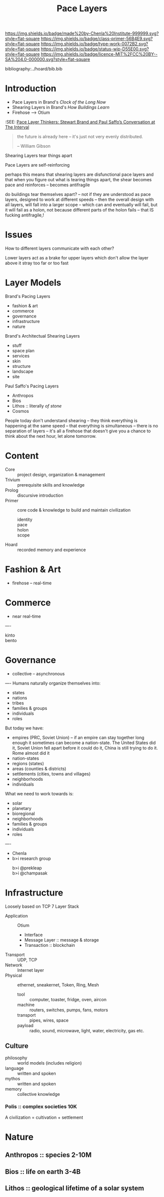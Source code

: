 #   -*- mode: org; fill-column: 60 -*-

#+TITLE: Pace Layers
#+STARTUP: showall
#+TOC: headlines 4
#+PROPERTY: filename
:PROPERTIES:
:CUSTOM_ID: 
:Name:      /home/deerpig/proj/chenla/prolog/prolog-pace.org
:Created:   2017-02-02T18:52@Prek Leap (11.642600N-104.919210W)
:ID:        0663fd82-9229-4376-8c78-9adb37ecc38a
:VER:       551830334.211084027
:GEO:       48P-491193-1287029-15
:BXID:      proj:HQM0-0744
:Class:     primer
:Type:      work
:Status:    wip
:Licence:   MIT/CC BY-SA 4.0
:END:

[[https://img.shields.io/badge/made%20by-Chenla%20Institute-999999.svg?style=flat-square]] 
[[https://img.shields.io/badge/class-primer-56B4E9.svg?style=flat-square]]
[[https://img.shields.io/badge/type-work-0072B2.svg?style=flat-square]]
[[https://img.shields.io/badge/status-wip-D55E00.svg?style=flat-square]]
[[https://img.shields.io/badge/licence-MIT%2FCC%20BY--SA%204.0-000000.svg?style=flat-square]]

bibliography:../hoard/bib.bib

* Introduction

  - Pace Layers in Brand's /Clock of the Long Now/
  - Shearing Layers in Brand's /How Buildings Learn/ 
  - Firehose --> Otium

:SEE: [[http://blog.longnow.org/02015/02/08/pace-layers-stewart-brand-paul-saffos-conversations-at-the-interval/][Pace Layer Thinkers: Stewart Brand and Paul Saffo’s Conversation at The Interval]]

#+begin_quote
the future is already here -- it's just not very evenly
distributed.

-- William Gibson
#+end_quote

  Shearing Layers tear things apart

  Pace Layers are self-reinforcing


perhaps this means that shearing layers are disfunctional pace layers
and that when you figure out what is tearing things apart, the shear
becomes pace and reinforces -- becomes antifragile

do buildings tear themselves apart? -- not if they are understood as
pace layers, designed to work at different speeds -- then the overall
design with all layers, will fall into a larger scope -- which can and
eventually will fail, but it will fail as a holon, not because
different parts of the holon fails -- that IS fucking antifragile,!










* Issues

How to different layers communicate with each other?

Lower layers act as a brake for upper layers which don't
allow the layer above it stray too far or too fast

* Layer Models

Brand's Pacing Layers

  - fashion & art
  - commerce
  - governance
  - infrastructure
  - nature

Brand's Architectual Shearing Layers

  - stuff
  - space plan
  - services
  - skin
  - structure
  - landscape
  - site

Paul Saffo's Pacing Layers

  - Anthropos
  - Bios
  - Lithos :: literally /of stone/
  - Cosmos

People today don't understand shearing -- they think everything is
happening at the same speed -- that everything is simultaneous --
there is no separation of layers -- it's all a firehose that doesn't
give you a chance to think about the next hour, let alone tomorrow.


* Content
 - Core    :: project design, organization & management
 - Trivium :: prerequisite skills and knowledge
 - Prolog  :: discursive introduction
 - Primer  :: core code & knowledge to build and maintain civilization
   - identity :: 
   - pace     :: 
   - holon    :: 
   - scope    :: 
 - Hoard   :: recorded memory and experience
 
* Fashion & Art
 - firehose -- real-time
* Commerce
 - near real-time
----
 - kinto        :: 
 - bento        :: 

* Governance
 - collective -- asynchronous
----
Humans naturally organize themselves into:

 - states
 - nations
 - tribes
 - families & groups
 - individuals
 - roles

But today we have:

 - empires (PRC, Soviet Union) -- if an empire can stay together long
   enough it sometimes can become a nation-state.  The United States
   did it, Soviet Union fell apart before it could do it, China is
   still trying to do it.  Rome almost did it 
 - nation-states
 - regions (states)
 - areas (counties & districts)
 - settlements (cities, towns and villages)
 - neighborhoods
 - individuals

What we need to work towards is:

 - solar
 - planetary
 - bioregional
 - neighborhoods
 - families & groups 
 - individuals
 - roles

----

 - Chenla
 - b>i research group
   - b>i @prekleap  :: 
   - b>i @champasak ::  

* Infrastructure
Loosely based on TCP 7 Layer Stack

  - Application     :: Otium 
    - Interface
    - Message Layer :: message & storage
    - Transaction   :: blockchain
  - Transport       :: UDP, TCP
  - Network         :: Internet layer
  - Physical        :: ethernet, sneakernet, Token, Ring, Mesh
    - tool          :: computer, toaster, fridge, oven, aircon
    - machine       :: routers, switches, pumps, fans, motors
    - transport     :: pipes, wires, space
    - payload       :: radio, sound, microwave, light, water,
                       electricity, gas etc.
** Culture
 - philosophy :: world models (includes religion)
 - language   :: written and spoken
 - mythos     :: written and spoken
 - memory     :: collective knowledge
*** Polis      :: complex societies   10K


A civilization = cultivation + settlement


* Nature
** Anthropos  :: species             2-10M
** Bios       :: life on earth       3-4B
** Lithos     :: geological          lifetime of a solar system
** Cosmos     :: stellar             lifetime of the universe

* Quotes

#+begin_quote
Buildings rule us via their time layering at least as much as we rule
them, and in a surprising way.  The idea comes from Robert
V. O'Neill's /A Hierarchical Concept of Ecosystems/. O'Neill and his
co-authors noted that ecosystems could be better understood by
observing the rates of change of different components.  Hummingbirds
and flowers are quick, redwood trees slow, and whole redwood forests
even slower.  Most interaction is within the same pace level --
hummingbirds and flowers pay attention to each other, oblivious to
redwoods, who are oblivious to them.  Meanwhile the forest is
attentive to climate change but not to the hasty fate of individual
trees.  The insite is this: "The dynamics of the system will be
dominated by the slow components, with the rapid components simply
following along."  Slow constrains quick; slow controls quick.

-- Stewart Brand, How Buildings Learn, pg 17
#+end_quote


The full quote:

#+begin_quote
Then as =ej= approaches zero, corresponding to the fast components
approaching a kind of equilibrium with the slower dynamics, the
further dynamics of the system are dominated by the slower
components.  This is true as long as the system remains stable.

Basically the theorem demonstrates that fast components of the system
will rapidly come into balance with the slower components.
Thereafter, the dynamics of the system will be dominated by the slow
components, with the rapid components simply following along.

Translated into our hierarchical terminology, the slower components
belong to a higher level and impose contraints.  As long as the system
remains intact and stable, the next higher level determines the
overall dynamics of the system.  The lowe hierarchical level can only
operate within the contraints imposed.  Thus, constraint in a
hierarchical system is the neccessary consequence of the difference in
the race processes between levels.  The hierarchical structuring of a
dynamic system follows with mathematical neccessity from the wide
differences in rate processes.

-- Robert V. O'Neill, A Hierarchical Concept of Ecosystems. pg98-99
#+end_quote

#+begin_quote
The destiny of our species is shaped by the imperatives of survival on
six distinct time scales. To survive means to com- pete successfully
on all six time scales. But the unit of sur- vival is different at
each of the six time scales. On a time scale of years, the unit is the
individual. On a time scale of decades, the unit is the family. On a
time scale of centuries, the unit is the tribe or nation. On a time
scale of millennia, the unit is the culture. On a time scale of tens
of millennia, the unit is the species. On a time scale of eons, the
unit is the whole web of life on our planet. Every human being is the
product of adaptation to the demands of all six time scales.  That is
why conflicting loyalties are deep in our nature. In order to survive,
we have needed to be loyal to ourselves, to our families, to our
tribes, to our cultures, to our species, to our planet. If our
psychological impulses are complicated, it is because they were shaped
by complicated and conflicting demands.

-- Freeman Dyson
#+end_quote

#+begin_quote
The destiny of our species is shaped by the imperatives of survival on
six distinct time scales. To survive means to com- pete successfully
on all six time scales. But the unit of sur- vival is different at
each of the six time scales. On a time scale of years, the unit is the
individual. On a time scale of decades, the unit is the family. On a
time scale of centuries, the unit is the tribe or nation. On a time
scale of millennia, the unit is the culture. On a time scale of tens
of millennia, the unit is the species. On a time scale of eons, the
unit is the whole web of life on our planet. Every human being is the
product of adaptation to the demands of all six time scales.  That is
why conflicting loyalties are deep in our nature. In order to survive,
we have needed to be loyal to ourselves, to our families, to our
tribes, to our cultures, to our species, to our planet. If our
psychological impulses are complicated, it is because they were shaped
by complicated and conflicting demands.

-- Freeman Dyson
#+end_quote
